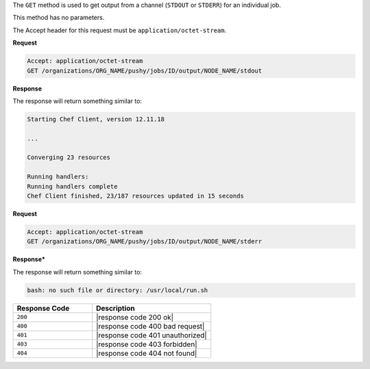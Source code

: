 .. The contents of this file may be included in multiple topics (using the includes directive).
.. The contents of this file should be modified in a way that preserves its ability to appear in multiple topics.

The ``GET`` method is used to get output from a channel (``STDOUT`` or ``STDERR``) for an individual job.

This method has no parameters.

The Accept header for this request must be ``application/octet-stream``.

**Request**

.. code-block:: xml

   Accept: application/octet-stream
   GET /organizations/ORG_NAME/pushy/jobs/ID/output/NODE_NAME/stdout

**Response**

The response will return something similar to:

.. code-block:: xml

    Starting Chef Client, version 12.11.18

    ...

    Converging 23 resources

    Running handlers:
    Running handlers complete
    Chef Client finished, 23/187 resources updated in 15 seconds

**Request**

.. code-block:: xml

   Accept: application/octet-stream
   GET /organizations/ORG_NAME/pushy/jobs/ID/output/NODE_NAME/stderr

**Response***

The response will return something similar to:

.. code-block:: xml

    bash: no such file or directory: /usr/local/run.sh

.. list-table::
   :widths: 200 300
   :header-rows: 1

   * - Response Code
     - Description
   * - ``200``
     - |response code 200 ok|
   * - ``400``
     - |response code 400 bad request|
   * - ``401``
     - |response code 401 unauthorized|
   * - ``403``
     - |response code 403 forbidden|
   * - ``404``
     - |response code 404 not found|
